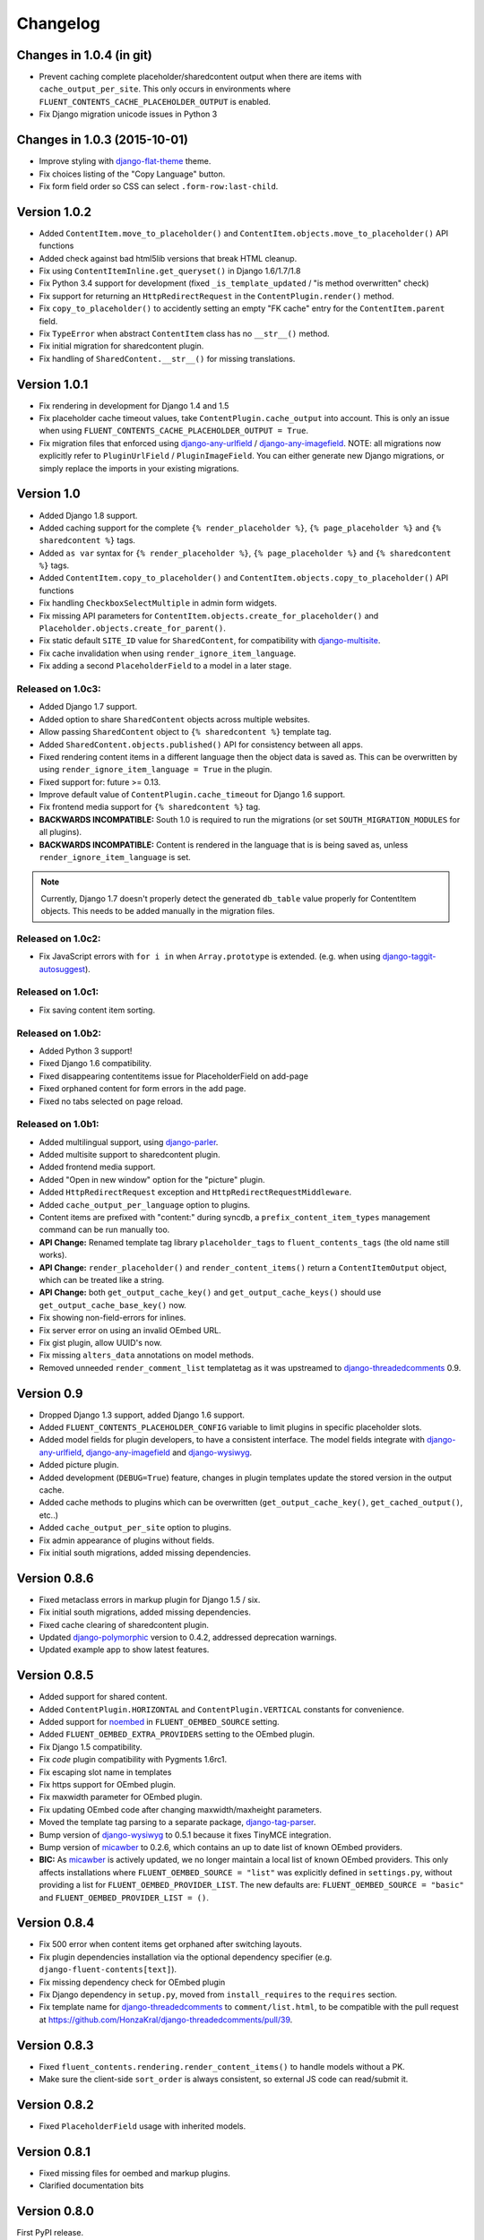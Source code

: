 Changelog
=========

Changes in 1.0.4 (in git)
--------------------------

* Prevent caching complete placeholder/sharedcontent output when there are items with ``cache_output_per_site``.
  This only occurs in environments where ``FLUENT_CONTENTS_CACHE_PLACEHOLDER_OUTPUT`` is enabled.
* Fix Django migration unicode issues in Python 3


Changes in 1.0.3 (2015-10-01)
-----------------------------

* Improve styling with django-flat-theme_ theme.
* Fix choices listing of the "Copy Language" button.
* Fix form field order so CSS can select ``.form-row:last-child``.


Version 1.0.2
-------------

* Added ``ContentItem.move_to_placeholder()`` and ``ContentItem.objects.move_to_placeholder()`` API functions
* Added check against bad html5lib versions that break HTML cleanup.
* Fix using ``ContentItemInline.get_queryset()`` in Django 1.6/1.7/1.8
* Fix Python 3.4 support for development (fixed ``_is_template_updated`` / "is method overwritten" check)
* Fix support for returning an ``HttpRedirectRequest`` in the ``ContentPlugin.render()`` method.
* Fix ``copy_to_placeholder()`` to accidently setting an empty "FK cache" entry for the ``ContentItem.parent`` field.
* Fix ``TypeError`` when abstract ``ContentItem`` class has no ``__str__()`` method.
* Fix initial migration for sharedcontent plugin.
* Fix handling of ``SharedContent.__str__()`` for missing translations.


Version 1.0.1
-------------

* Fix rendering in development for Django 1.4 and 1.5
* Fix placeholder cache timeout values, take ``ContentPlugin.cache_output`` into account.
  This is only an issue when using ``FLUENT_CONTENTS_CACHE_PLACEHOLDER_OUTPUT = True``.
* Fix migration files that enforced using django-any-urlfield_ / django-any-imagefield_.
  NOTE: all migrations now explicitly refer to ``PluginUrlField`` / ``PluginImageField``.
  You can either generate new Django migrations, or simply replace the imports in your existing migrations.


Version 1.0
-----------

* Added Django 1.8 support.
* Added caching support for the complete ``{% render_placeholder %}``, ``{% page_placeholder %}`` and ``{% sharedcontent %}`` tags.
* Added ``as var`` syntax for ``{% render_placeholder %}``, ``{% page_placeholder %}`` and ``{% sharedcontent %}`` tags.
* Added ``ContentItem.copy_to_placeholder()`` and ``ContentItem.objects.copy_to_placeholder()`` API functions
* Fix handling ``CheckboxSelectMultiple`` in admin form widgets.
* Fix missing API parameters for ``ContentItem.objects.create_for_placeholder()`` and ``Placeholder.objects.create_for_parent()``.
* Fix static default ``SITE_ID`` value for ``SharedContent``, for compatibility with django-multisite_.
* Fix cache invalidation when using ``render_ignore_item_language``.
* Fix adding a second ``PlaceholderField`` to a model in a later stage.


Released on 1.0c3:
~~~~~~~~~~~~~~~~~~

* Added Django 1.7 support.
* Added option to share ``SharedContent`` objects across multiple websites.
* Allow passing ``SharedContent`` object to ``{% sharedcontent %}`` template tag.
* Added ``SharedContent.objects.published()`` API for consistency between all apps.
* Fixed rendering content items in a different language then the object data is saved as.
  This can be overwritten by using ``render_ignore_item_language = True`` in the plugin.
* Fixed support for: future >= 0.13.
* Improve default value of ``ContentPlugin.cache_timeout`` for Django 1.6 support.
* Fix frontend media support for ``{% sharedcontent %}`` tag.
* **BACKWARDS INCOMPATIBLE:** South 1.0 is required to run the migrations (or set ``SOUTH_MIGRATION_MODULES`` for all plugins).
* **BACKWARDS INCOMPATIBLE:** Content is rendered in the language that is is being saved as, unless ``render_ignore_item_language`` is set.

.. note::
   Currently, Django 1.7 doesn't properly detect the generated ``db_table`` value properly for ContentItem objects.
   This needs to be added manually in the migration files.


Released on 1.0c2:
~~~~~~~~~~~~~~~~~~

* Fix JavaScript errors with ``for i in`` when ``Array.prototype`` is extended.
  (e.g. when using django-taggit-autosuggest_).


Released on 1.0c1:
~~~~~~~~~~~~~~~~~~

* Fix saving content item sorting.


Released on 1.0b2:
~~~~~~~~~~~~~~~~~~

* Added Python 3 support!
* Fixed Django 1.6 compatibility.
* Fixed disappearing contentitems issue for PlaceholderField on add-page
* Fixed orphaned content for form errors in the add page.
* Fixed no tabs selected on page reload.


Released on 1.0b1:
~~~~~~~~~~~~~~~~~~

* Added multilingual support, using django-parler_.
* Added multisite support to sharedcontent plugin.
* Added frontend media support.
* Added "Open in new window" option for the "picture" plugin.
* Added ``HttpRedirectRequest`` exception and ``HttpRedirectRequestMiddleware``.
* Added ``cache_output_per_language`` option to plugins.
* Content items are prefixed with "content:" during syncdb, a ``prefix_content_item_types`` management command can be run manually too.
* **API Change:** Renamed template tag library ``placeholder_tags`` to ``fluent_contents_tags`` (the old name still works).
* **API Change:** ``render_placeholder()`` and ``render_content_items()`` return a ``ContentItemOutput`` object, which can be treated like a string.
* **API Change:** both ``get_output_cache_key()`` and ``get_output_cache_keys()`` should use ``get_output_cache_base_key()`` now.
* Fix showing non-field-errors for inlines.
* Fix server error on using an invalid OEmbed URL.
* Fix gist plugin, allow UUID's now.
* Fix missing ``alters_data`` annotations on model methods.
* Removed unneeded ``render_comment_list`` templatetag as it was upstreamed to django-threadedcomments_ 0.9.


Version 0.9
-------------

* Dropped Django 1.3 support, added Django 1.6 support.
* Added ``FLUENT_CONTENTS_PLACEHOLDER_CONFIG`` variable to limit plugins in specific placeholder slots.
* Added model fields for plugin developers, to have a consistent interface.
  The model fields integrate with django-any-urlfield_, django-any-imagefield_ and django-wysiwyg_.
* Added picture plugin.
* Added development (``DEBUG=True``) feature, changes in plugin templates update the stored version in the output cache.
* Added cache methods to plugins which can be overwritten (``get_output_cache_key()``, ``get_cached_output()``, etc..)
* Added ``cache_output_per_site`` option to plugins.
* Fix admin appearance of plugins without fields.
* Fix initial south migrations, added missing dependencies.


Version 0.8.6
-------------

* Fixed metaclass errors in markup plugin for Django 1.5 / six.
* Fix initial south migrations, added missing dependencies.
* Fixed cache clearing of sharedcontent plugin.
* Updated django-polymorphic_ version to 0.4.2, addressed deprecation warnings.
* Updated example app to show latest features.


Version 0.8.5
-------------

* Added support for shared content.
* Added ``ContentPlugin.HORIZONTAL`` and ``ContentPlugin.VERTICAL`` constants for convenience.
* Added support for noembed_ in ``FLUENT_OEMBED_SOURCE`` setting.
* Added ``FLUENT_OEMBED_EXTRA_PROVIDERS`` setting to the OEmbed plugin.
* Fix Django 1.5 compatibility.
* Fix *code* plugin compatibility with Pygments 1.6rc1.
* Fix escaping slot name in templates
* Fix https support for OEmbed plugin.
* Fix maxwidth parameter for OEmbed plugin.
* Fix updating OEmbed code after changing maxwidth/maxheight parameters.
* Moved the template tag parsing to a separate package, django-tag-parser_.
* Bump version of django-wysiwyg_ to 0.5.1 because it fixes TinyMCE integration.
* Bump version of micawber_ to 0.2.6, which contains an up to date list of known OEmbed providers.
* **BIC:** As micawber_ is actively updated, we no longer maintain a local list of known OEmbed providers.
  This only affects installations where ``FLUENT_OEMBED_SOURCE = "list"`` was explicitly defined in ``settings.py``,
  without providing a list for ``FLUENT_OEMBED_PROVIDER_LIST``. The new defaults are: ``FLUENT_OEMBED_SOURCE = "basic"``
  and ``FLUENT_OEMBED_PROVIDER_LIST = ()``.


Version 0.8.4
-------------

* Fix 500 error when content items get orphaned after switching layouts.
* Fix plugin dependencies installation via the optional dependency specifier (e.g. ``django-fluent-contents[text]``).
* Fix missing dependency check for OEmbed plugin
* Fix Django dependency in ``setup.py``, moved from ``install_requires`` to the ``requires`` section.
* Fix template name for django-threadedcomments_ to ``comment/list.html``,
  to be compatible with the pull request at https://github.com/HonzaKral/django-threadedcomments/pull/39.


Version 0.8.3
-------------

* Fixed ``fluent_contents.rendering.render_content_items()`` to handle models without a PK.
* Make sure the client-side ``sort_order`` is always consistent, so external JS code can read/submit it.


Version 0.8.2
-------------

* Fixed ``PlaceholderField`` usage with inherited models.


Version 0.8.1
-------------

* Fixed missing files for oembed and markup plugins.
* Clarified documentation bits


Version 0.8.0
-------------

First PyPI release.

The module design has been stable for quite some time,
so it's time to show this module to the public.


.. _django-any-urlfield: https://github.com/edoburu/django-any-urlfield
.. _django-any-imagefield: https://github.com/edoburu/django-any-imagefield
.. _django-flat-theme: https://github.com/elky/django-flat-theme
.. _django-parler: https://github.com/edoburu/django-parler
.. _django-polymorphic: https://github.com/chrisglass/django_polymorphic
.. _django-multisite: https://github.com/ecometrica/django-multisite
.. _django-tag-parser: https://github.com/edoburu/django-tag-parser
.. _django-taggit-autosuggest: https://bitbucket.org/fabian/django-taggit-autosuggest
.. _django-threadedcomments: https://github.com/HonzaKral/django-threadedcomments.git
.. _django-wysiwyg: https://github.com/pydanny/django-wysiwyg
.. _micawber: https://github.com/coleifer/micawber
.. _SoundCloud: https://soundcloud.com/
.. _noembed: http://noembed.com/
.. _`Speaker Desk`: https://speakerdeck.com/
